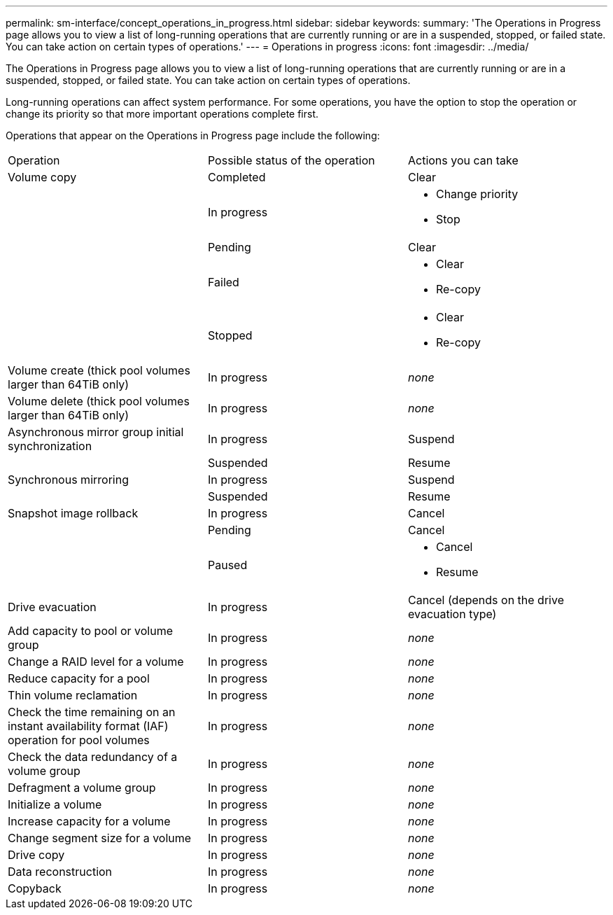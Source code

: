 ---
permalink: sm-interface/concept_operations_in_progress.html
sidebar: sidebar
keywords: 
summary: 'The Operations in Progress page allows you to view a list of long-running operations that are currently running or are in a suspended, stopped, or failed state. You can take action on certain types of operations.'
---
= Operations in progress
:icons: font
:imagesdir: ../media/

[.lead]
The Operations in Progress page allows you to view a list of long-running operations that are currently running or are in a suspended, stopped, or failed state. You can take action on certain types of operations.

Long-running operations can affect system performance. For some operations, you have the option to stop the operation or change its priority so that more important operations complete first.

Operations that appear on the Operations in Progress page include the following:

|===
| Operation| Possible status of the operation| Actions you can take
a|
Volume copy
a|
Completed
a|
Clear
a|
 
a|
In progress
a|

* Change priority
* Stop

a|
 
a|
Pending
a|
Clear
a|
 
a|
Failed
a|

* Clear
* Re-copy

a|
 
a|
Stopped
a|

* Clear
* Re-copy

a|
Volume create (thick pool volumes larger than 64TiB only)
a|
In progress
a|
_none_
a|
Volume delete (thick pool volumes larger than 64TiB only)
a|
In progress
a|
_none_
a|
Asynchronous mirror group initial synchronization
a|
In progress
a|
Suspend
a|
 
a|
Suspended
a|
Resume
a|
Synchronous mirroring
a|
In progress
a|
Suspend
a|
 
a|
Suspended
a|
Resume
a|
Snapshot image rollback

a|
In progress
a|
Cancel
a|
 
a|
Pending
a|
Cancel
a|
 
a|
Paused
a|

* Cancel
* Resume

a|
Drive evacuation
a|
In progress
a|
Cancel (depends on the drive evacuation type)
a|
Add capacity to pool or volume group
a|
In progress
a|
_none_
a|
Change a RAID level for a volume
a|
In progress
a|
_none_
a|
Reduce capacity for a pool
a|
In progress
a|
_none_
a|
Thin volume reclamation
a|
In progress
a|
_none_
a|
Check the time remaining on an instant availability format (IAF) operation for pool volumes
a|
In progress
a|
_none_
a|
Check the data redundancy of a volume group
a|
In progress
a|
_none_
a|
Defragment a volume group
a|
In progress
a|
_none_
a|
Initialize a volume
a|
In progress
a|
_none_
a|
Increase capacity for a volume
a|
In progress
a|
_none_
a|
Change segment size for a volume
a|
In progress
a|
_none_
a|
Drive copy
a|
In progress
a|
_none_
a|
Data reconstruction
a|
In progress
a|
_none_
a|
Copyback
a|
In progress
a|
_none_
|===
